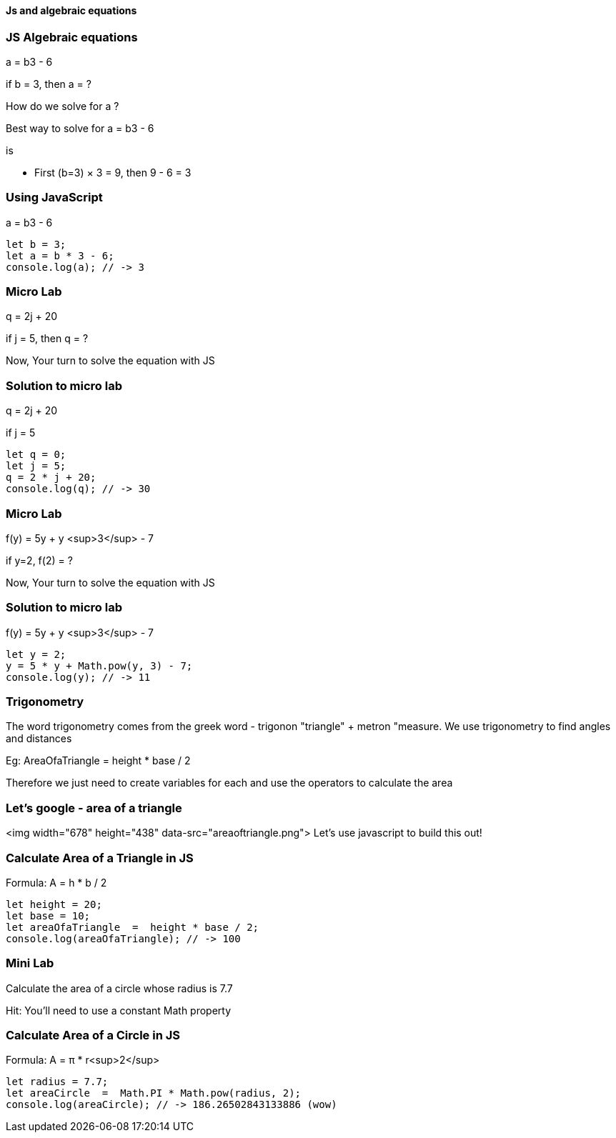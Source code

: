 
==== Js and algebraic equations


=== JS Algebraic equations
a = b3 - 6 

if b = 3, then a = ?

How do we solve for a ?


Best way to solve for a = b3 - 6 

is

* First (b=3) × 3 = 9, then 9 - 6 = 3


=== Using JavaScript
a = b3 - 6 
[source, js]
----
let b = 3;
let a = b * 3 - 6;
console.log(a); // -> 3
----
=== Micro Lab
q = 2j + 20

if j = 5, then q = ?

Now, Your turn to solve the equation with JS


=== Solution to micro lab
q = 2j + 20

if j = 5
[source, js]
----
let q = 0; 
let j = 5;
q = 2 * j + 20;
console.log(q); // -> 30
----
=== Micro Lab
f(y) = 5y + y <sup>3</sup> - 7

if y=2, f(2) = ?

Now, Your turn to solve the equation with JS


=== Solution to micro lab
f(y) = 5y + y <sup>3</sup> - 7
[source, js]
----
let y = 2; 
y = 5 * y + Math.pow(y, 3) - 7;
console.log(y); // -> 11
----


=== Trigonometry
The word trigonometry comes from the greek word - trigonon "triangle" + metron "measure. We use trigonometry to find angles and distances

Eg: AreaOfaTriangle = height * base / 2

Therefore we just need to create variables for each and use the operators to calculate the area


=== Let's google - area of a triangle
<img width="678" height="438" data-src="areaoftriangle.png">
Let's use javascript to build this out!


=== Calculate Area of a Triangle in JS
Formula: A = h * b / 2
[source, js]
----
let height = 20;
let base = 10;	
let areaOfaTriangle  =  height * base / 2;
console.log(areaOfaTriangle); // -> 100
----
=== Mini Lab
Calculate the area of a circle whose radius is 7.7

Hit: You'll need to use a constant Math property


=== Calculate Area of a Circle in JS
Formula: A = &#x03C0; * r<sup>2</sup>
[source, js]
----
let radius = 7.7;	
let areaCircle  =  Math.PI * Math.pow(radius, 2);
console.log(areaCircle); // -> 186.26502843133886 (wow)
----
